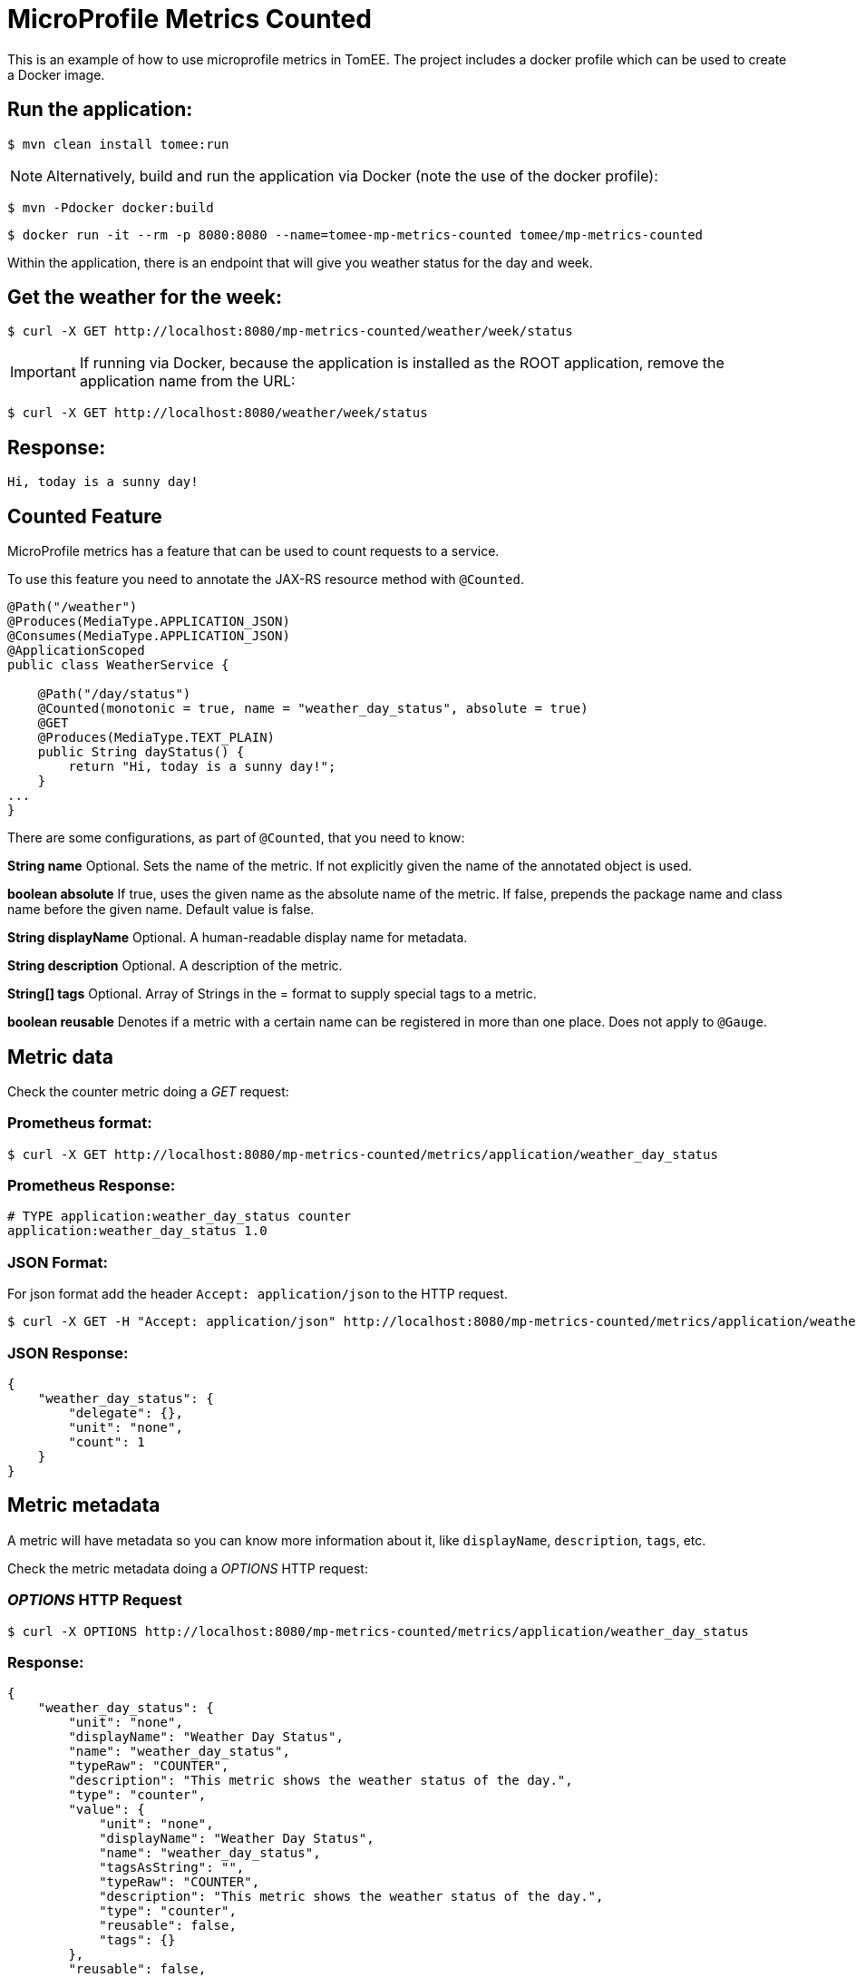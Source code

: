 = MicroProfile Metrics Counted
:index-group: MicroProfile
:jbake-type: page
:jbake-status: published

This is an example of how to use microprofile metrics in TomEE.  The project
includes a docker profile which can be used to create a Docker image.

== Run the application:

[source,bash]
----
$ mvn clean install tomee:run
----

NOTE: Alternatively, build and run the application via Docker (note the use of the docker profile):

[source,bash]
----
$ mvn -Pdocker docker:build
----

[source,bash]
----
$ docker run -it --rm -p 8080:8080 --name=tomee-mp-metrics-counted tomee/mp-metrics-counted
----

Within the application, there is an endpoint that will give you weather
status for the day and week.

== Get the weather for the week:

[source,bash]
----
$ curl -X GET http://localhost:8080/mp-metrics-counted/weather/week/status
----

IMPORTANT: If running via Docker, because the application is installed as the ROOT application, remove the application name from the URL:

[source,bash]
----
$ curl -X GET http://localhost:8080/weather/week/status
----

== Response:

[source,text]
----
Hi, today is a sunny day!
----

== Counted Feature

MicroProfile metrics has a feature that can be used to count requests to
a service.

To use this feature you need to annotate the JAX-RS resource method with
`@Counted`.

[source,java]
----
@Path("/weather")
@Produces(MediaType.APPLICATION_JSON)
@Consumes(MediaType.APPLICATION_JSON)
@ApplicationScoped
public class WeatherService {

    @Path("/day/status")
    @Counted(monotonic = true, name = "weather_day_status", absolute = true)
    @GET
    @Produces(MediaType.TEXT_PLAIN)
    public String dayStatus() {
        return "Hi, today is a sunny day!";
    }
...
}
----

There are some configurations, as part of `@Counted`, that you need to know:

*String name* Optional. Sets the name of the metric. If not explicitly given
the name of the annotated object is used.

*boolean absolute* If true, uses the given name as the absolute name of the
metric. If false, prepends the package name and class name before the given
name. Default value is false.

*String displayName* Optional. A human-readable display name for metadata.

*String description* Optional. A description of the metric.

*String[] tags* Optional. Array of Strings in the = format to supply special
tags to a metric.

*boolean reusable* Denotes if a metric with a certain name can be registered in
more than one place. Does not apply to `@Gauge`.

== Metric data

Check the counter metric doing a _GET_ request:

=== Prometheus format:

[source,bash]
----
$ curl -X GET http://localhost:8080/mp-metrics-counted/metrics/application/weather_day_status
----

=== Prometheus Response:

[source,text]
----
# TYPE application:weather_day_status counter
application:weather_day_status 1.0
----

=== JSON Format:

For json format add the header `Accept: application/json` to the HTTP request.

[source,bash]
----
$ curl -X GET -H "Accept: application/json" http://localhost:8080/mp-metrics-counted/metrics/application/weather_day_status
----

=== JSON Response:

[source,javascript]
----
{
    "weather_day_status": {
        "delegate": {},
        "unit": "none",
        "count": 1
    }
}
----

== Metric metadata

A metric will have metadata so you can know more information about it,
like `displayName`, `description`, `tags`, etc.

Check the metric metadata doing a _OPTIONS_ HTTP request:

=== _OPTIONS_ HTTP Request

[source,bash]
----
$ curl -X OPTIONS http://localhost:8080/mp-metrics-counted/metrics/application/weather_day_status
----

=== Response:

[source,javascript]
----
{
    "weather_day_status": {
        "unit": "none",
        "displayName": "Weather Day Status",
        "name": "weather_day_status",
        "typeRaw": "COUNTER",
        "description": "This metric shows the weather status of the day.",
        "type": "counter",
        "value": {
            "unit": "none",
            "displayName": "Weather Day Status",
            "name": "weather_day_status",
            "tagsAsString": "",
            "typeRaw": "COUNTER",
            "description": "This metric shows the weather status of the day.",
            "type": "counter",
            "reusable": false,
            "tags": {}
        },
        "reusable": false,
        "tags": ""
    }
}
----

You can also try it out using the WeatherServiceTest.java available in the
project.
